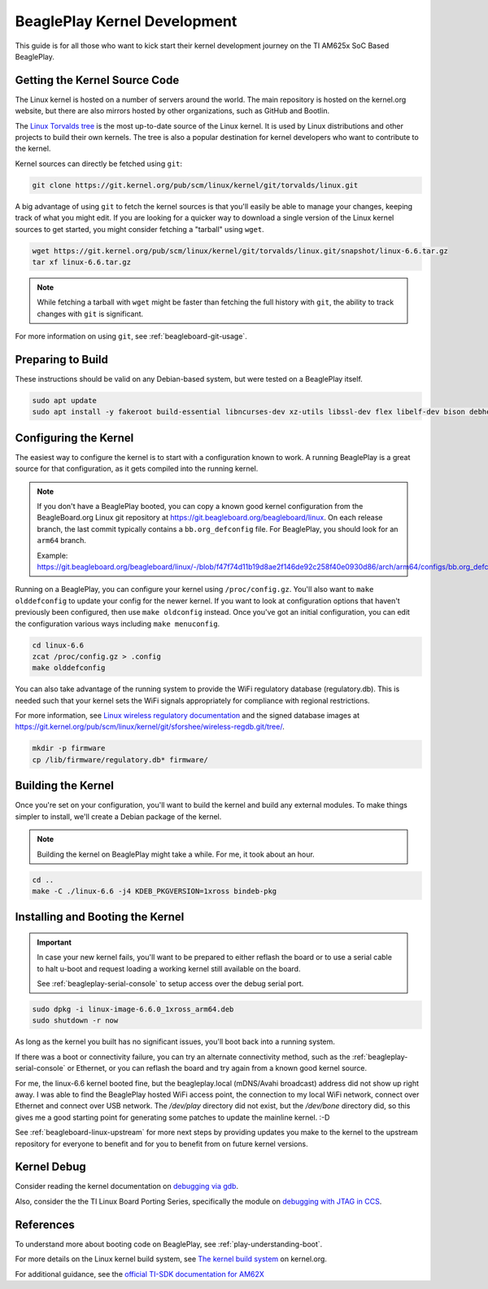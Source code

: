 .. _play-kernel-development:

BeaglePlay Kernel Development
#############################

This guide is for all those who want to kick start their kernel development
journey on the TI AM625x SoC Based BeaglePlay.

Getting the Kernel Source Code
******************************

The Linux kernel is hosted on a number of servers around the world. The main
repository is hosted on the kernel.org website, but there are also mirrors
hosted by other organizations, such as GitHub and Bootlin.

The `Linux Torvalds tree <https://git.kernel.org/pub/scm/linux/kernel/git/torvalds/linux.git/>`_
is the most up-to-date source of the Linux kernel.
It is used by Linux distributions and other projects to build their own kernels.
The tree is also a popular destination for kernel developers who want to
contribute to the kernel.

Kernel sources can directly be fetched using ``git``:

.. code-block:: bash

        git clone https://git.kernel.org/pub/scm/linux/kernel/git/torvalds/linux.git

A big advantage of using ``git`` to fetch the kernel sources is that you'll easily be able to manage your
changes, keeping track of what you might edit. If you are looking for a quicker way to download a single
version of the Linux kernel sources to get started, you might consider fetching a "tarball" using ``wget``.

.. code-block:: bash

       wget https://git.kernel.org/pub/scm/linux/kernel/git/torvalds/linux.git/snapshot/linux-6.6.tar.gz
       tar xf linux-6.6.tar.gz

.. note::

       While fetching a tarball with ``wget`` might be faster than fetching the full history with ``git``,
       the ability to track changes with ``git`` is significant.

For more information on using ``git``, see :ref:`beagleboard-git-usage`.

Preparing to Build
******************

These instructions should be valid on any Debian-based system, but were tested on a BeaglePlay itself.

.. code-block:: bash

        sudo apt update
        sudo apt install -y fakeroot build-essential libncurses-dev xz-utils libssl-dev flex libelf-dev bison debhelper

Configuring the Kernel
**********************

The easiest way to configure the kernel is to start with a configuration known to work. A running BeaglePlay
is a great source for that configuration, as it gets compiled into the running kernel.

.. note::

        If you don't have a BeaglePlay booted, you can copy a known good kernel configuration from the
        BeagleBoard.org Linux git repository at https://git.beagleboard.org/beagleboard/linux. On each release
        branch, the last commit typically contains a ``bb.org_defconfig`` file. For BeaglePlay, you should
        look for an ``arm64`` branch.

        Example: https://git.beagleboard.org/beagleboard/linux/-/blob/f47f74d11b19d8ae2f146de92c258f40e0930d86/arch/arm64/configs/bb.org_defconfig

Running on a BeaglePlay, you can configure your kernel using ``/proc/config.gz``. You'll also want
to ``make olddefconfig`` to update your config for the newer kernel. If you want to look at configuration
options that haven't previously been configured, then use ``make oldconfig`` instead. Once you've
got an initial configuration, you can edit the configuration various ways including ``make menuconfig``.

.. code-block:: bash

        cd linux-6.6
        zcat /proc/config.gz > .config
        make olddefconfig

You can also take advantage of the running system to provide the WiFi regulatory database (regulatory.db). This
is needed such that your kernel sets the WiFi signals appropriately for compliance with regional restrictions.

For more information, see `Linux wireless regulatory documentation <https://www.kernel.org/doc/html/latest/networking/regulatory.html>`_ and
the signed database images at https://git.kernel.org/pub/scm/linux/kernel/git/sforshee/wireless-regdb.git/tree/.

.. code-block:: bash

        mkdir -p firmware
        cp /lib/firmware/regulatory.db* firmware/

Building the Kernel
*******************

Once you're set on your configuration, you'll want to build the kernel and build any external modules. To
make things simpler to install, we'll create a Debian package of the kernel.

.. note::

        Building the kernel on BeaglePlay might take a while. For me, it took about an hour.

.. code-block:: bash

        cd ..
        make -C ./linux-6.6 -j4 KDEB_PKGVERSION=1xross bindeb-pkg

Installing and Booting the Kernel
*********************************

.. important::

        In case your new kernel fails, you'll want to be prepared to either reflash the board
        or to use a serial cable to halt u-boot and request loading a working kernel still
        available on the board.

        See :ref:`beagleplay-serial-console` to setup access over the debug serial port.

.. code-block:: bash

        sudo dpkg -i linux-image-6.6.0_1xross_arm64.deb
        sudo shutdown -r now

As long as the kernel you built has no significant issues, you'll boot back into a
running system.

If there was a boot or connectivity failure, you can try an alternate connectivity method, such as
the :ref:`beagleplay-serial-console` or Ethernet, or you can reflash the board and try again from
a known good kernel source.

For me, the linux-6.6 kernel booted fine, but the beagleplay.local (mDNS/Avahi broadcast) address
did not show up right away. I was able to find the BeaglePlay hosted WiFi access point, the
connection to my local WiFi network, connect over Ethernet and connect over USB network. The `/dev/play` directory
did not exist, but the `/dev/bone` directory did, so this gives me a good starting point for
generating some patches to update the mainline kernel. :-D

See :ref:`beagleboard-linux-upstream` for more next steps by providing updates you make to the kernel
to the upstream repository for everyone to benefit and for you to benefit from on future kernel
versions.

Kernel Debug
************

Consider reading the kernel documentation
on `debugging via gdb <https://www.kernel.org/doc/html/latest/dev-tools/gdb-kernel-debugging.html>`_.

Also, consider the the TI Linux Board Porting Series, specifically the module
on `debugging with JTAG in CCS <https://www.ti.com/video/3874392631001?keyMatch=LINUX%20KERNEL%20DEBUG>`_.

References
**********

To understand more about booting code on BeaglePlay, see :ref:`play-understanding-boot`.

For more details on the Linux kernel build system, see `The kernel build system <https://www.kernel.org/doc/html/latest/kbuild/index.html>`_ on kernel.org.

For additional guidance, see the `official TI-SDK documentation for
AM62X <https://software-dl.ti.com/processor-sdk-linux/esd/AM62X/08_06_00_42/exports/docs/linux/Foundational_Components_Kernel_Users_Guide.html>`_
